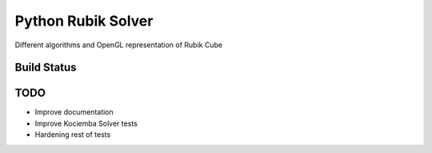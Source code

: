 Python Rubik Solver
===================

Different algorithms and OpenGL representation of Rubik Cube

Build Status
------------
.. image:: https://travis-ci.org/Wiston999/python-rubik.svg?branch=master
   :target: https://travis-ci.org/Wiston999/python-rubik

TODO
----
-  Improve documentation
-  Improve Kociemba Solver tests
-  Hardening rest of tests
